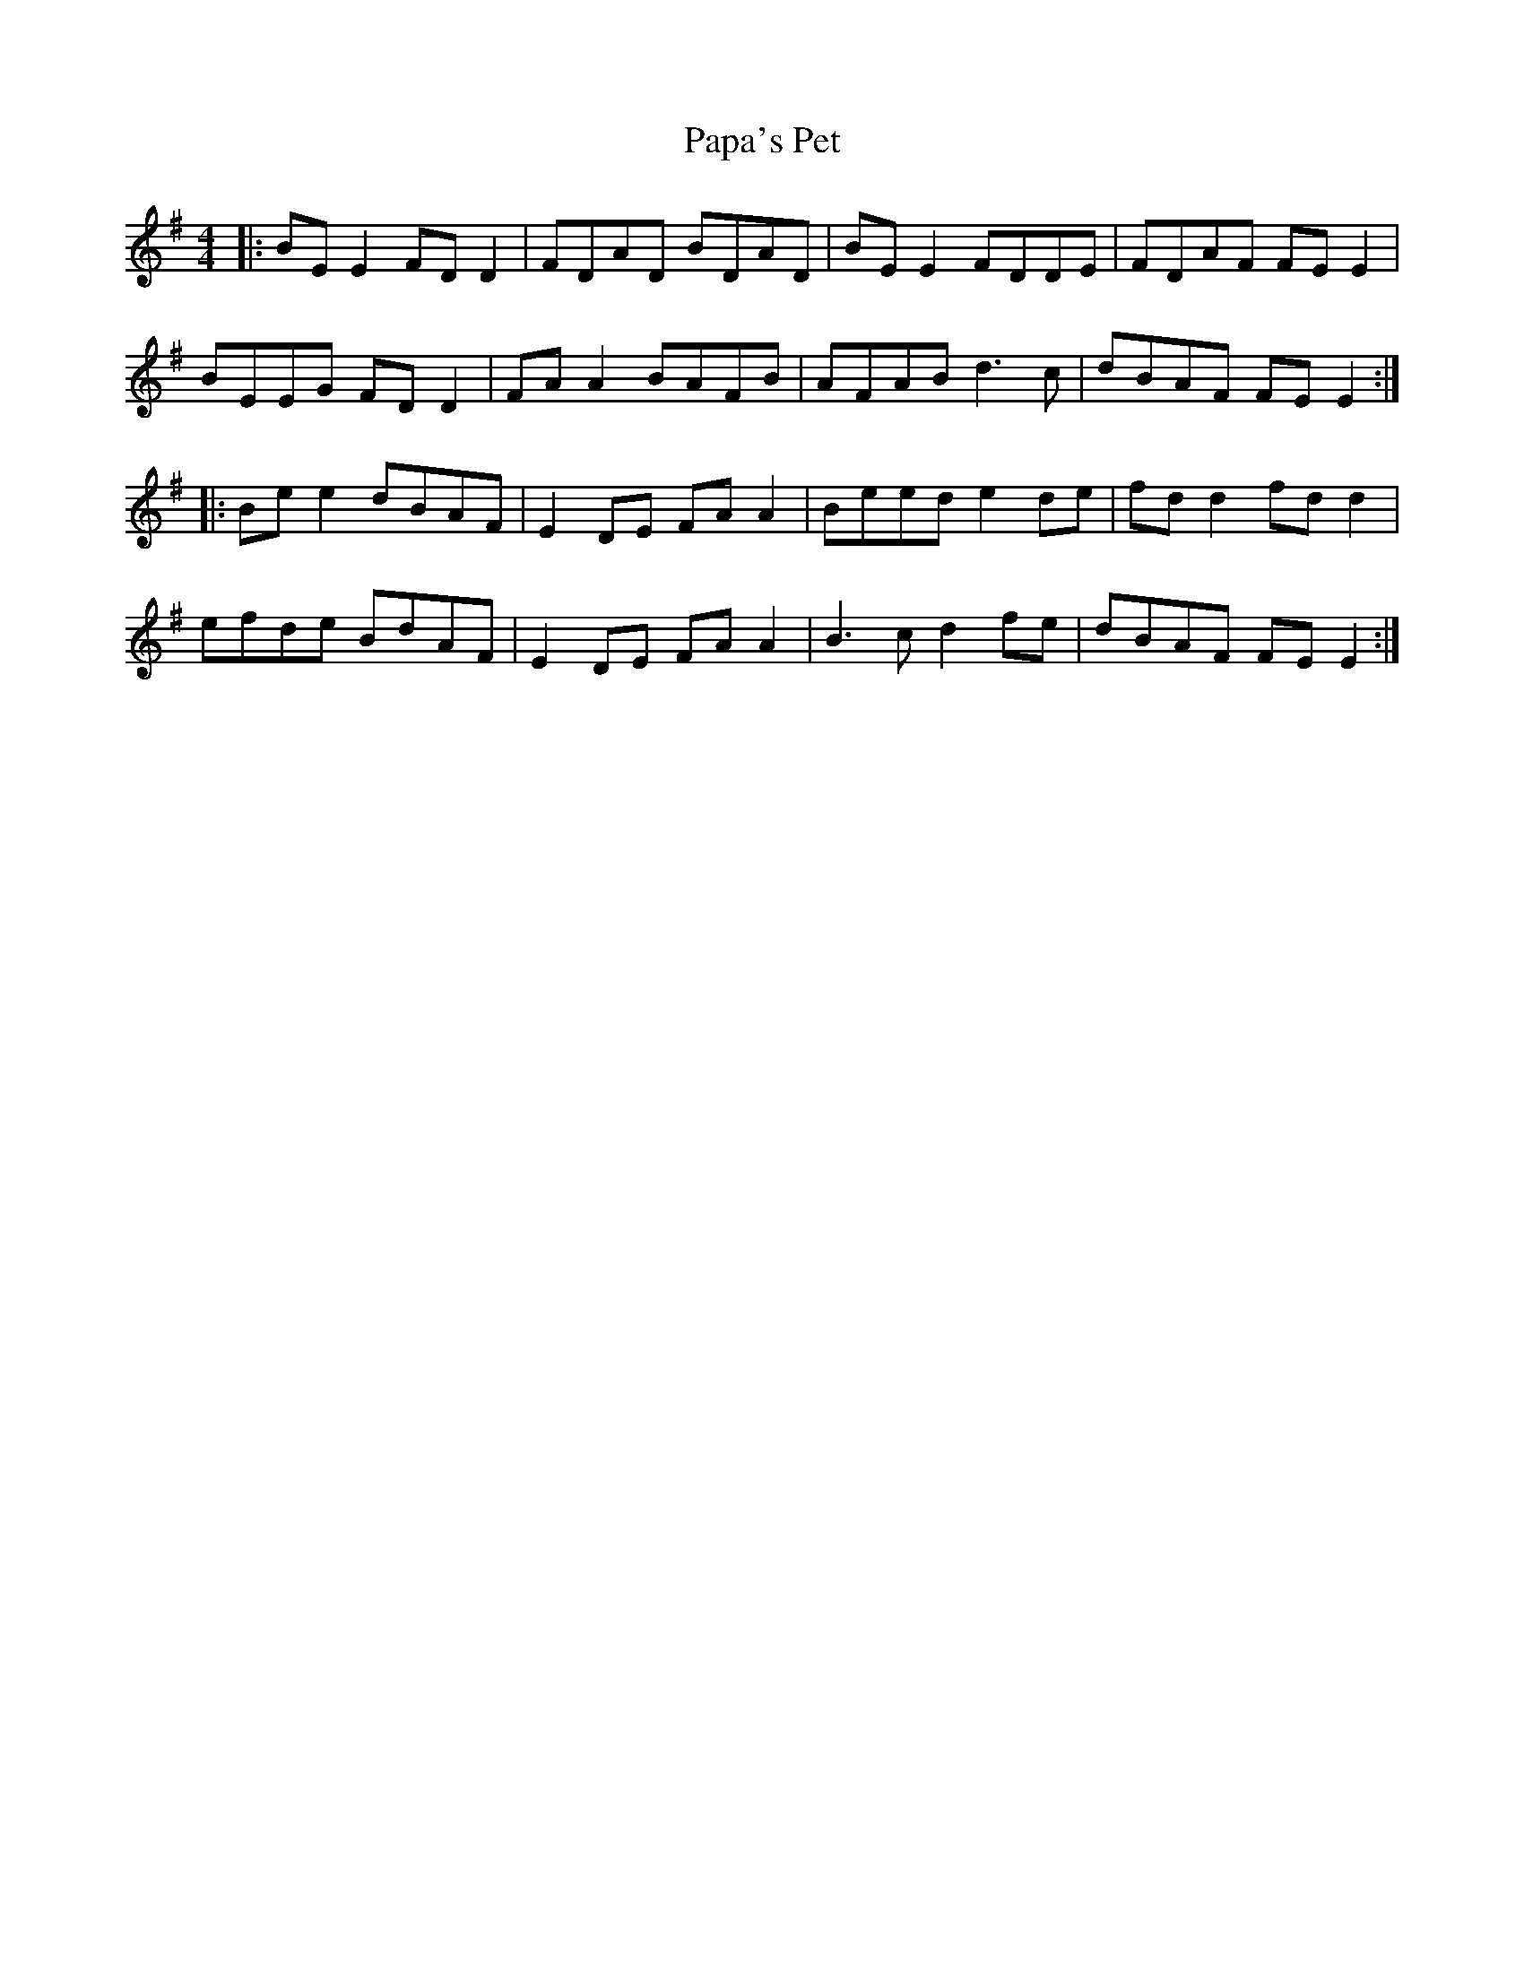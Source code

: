 X: 31630
T: Papa's Pet
R: reel
M: 4/4
K: Eminor
|:BEE2 FDD2|FDAD BDAD|BEE2 FDDE|FDAF FE E2|
BEEG FD D2|FAA2 BAFB|AFAB d3c|dBAF FEE2:|
|:Bee2 dBAF|E2DE FAA2|Beed e2de|fdd2 fdd2|
efde BdAF|E2DE FAA2|B3c d2fe|dBAF FEE2:|

